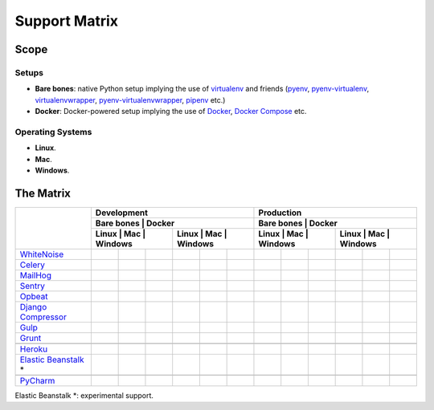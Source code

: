 Support Matrix
==============

.. index:: matrix, support matrix, compatibility matrix, version matrix, version support matrix



Scope
-----


Setups
~~~~~~

* **Bare bones**: native Python setup implying the use of `virtualenv`_ and friends (`pyenv`_, `pyenv-virtualenv`_, `virtualenvwrapper`_, `pyenv-virtualenvwrapper`_, `pipenv`_ etc.)
* **Docker**: Docker-powered setup implying the use of `Docker`_, `Docker Compose`_ etc.

.. _`virtualenv`: https://github.com/pypa/virtualenv
.. _`pyenv`: https://github.com/pyenv/pyenv
.. _`pyenv-virtualenv`: https://github.com/pyenv/pyenv-virtualenv
.. _`virtualenvwrapper`: https://virtualenvwrapper.readthedocs.io/en/stable/
.. _`pyenv-virtualenvwrapper`: https://github.com/pyenv/pyenv-virtualenvwrapper
.. _`pipenv`: https://github.com/kennethreitz/pipenv
.. _`Docker`: https://github.com/moby/moby
.. _`Docker Compose`: https://github.com/docker/compose


Operating Systems
~~~~~~~~~~~~~~~~~

* **Linux**.
* **Mac**.
* **Windows**.



The Matrix
----------

.. Generated via http://www.tablesgenerator.com/text_tables
.. Header rows and columns' thick borders set manually.

+------------------------+-----------------------------------------------+-----------------------------------------------+
|                        |                  Development                  |                   Production                  |
+                        +-----------------------------------------------+-----------------------------------------------+
|                        |       Bare bones      |         Docker        |       Bare bones      |         Docker        |
+                        +-----------------------+-----------------------+-----------------------+-----------------------+
|                        | Linux | Mac | Windows | Linux | Mac | Windows | Linux | Mac | Windows | Linux | Mac | Windows |
+========================+=======+=====+=========+=======+=====+=========+=======+=====+=========+=======+=====+=========+
| `WhiteNoise`_          |       |     |         |       |     |         |       |     |         |       |     |         |
+------------------------+-------+-----+---------+-------+-----+---------+-------+-----+---------+-------+-----+---------+
| `Celery`_              |       |     |         |       |     |         |       |     |         |       |     |         |
+------------------------+-------+-----+---------+-------+-----+---------+-------+-----+---------+-------+-----+---------+
| `MailHog`_             |       |     |         |       |     |         |       |     |         |       |     |         |
+------------------------+-------+-----+---------+-------+-----+---------+-------+-----+---------+-------+-----+---------+
| `Sentry`_              |       |     |         |       |     |         |       |     |         |       |     |         |
+------------------------+-------+-----+---------+-------+-----+---------+-------+-----+---------+-------+-----+---------+
| `Opbeat`_              |       |     |         |       |     |         |       |     |         |       |     |         |
+------------------------+-------+-----+---------+-------+-----+---------+-------+-----+---------+-------+-----+---------+
| `Django Compressor`_   |       |     |         |       |     |         |       |     |         |       |     |         |
+------------------------+-------+-----+---------+-------+-----+---------+-------+-----+---------+-------+-----+---------+
| `Gulp`_                |       |     |         |       |     |         |       |     |         |       |     |         |
+------------------------+-------+-----+---------+-------+-----+---------+-------+-----+---------+-------+-----+---------+
| `Grunt`_               |       |     |         |       |     |         |       |     |         |       |     |         |
+------------------------+-------+-----+---------+-------+-----+---------+-------+-----+---------+-------+-----+---------+
|                        |       |     |         |       |     |         |       |     |         |       |     |         |
+------------------------+-------+-----+---------+-------+-----+---------+-------+-----+---------+-------+-----+---------+
| `Heroku`_              |       |     |         |       |     |         |       |     |         |       |     |         |
+------------------------+-------+-----+---------+-------+-----+---------+-------+-----+---------+-------+-----+---------+
| `Elastic Beanstalk`_ * |       |     |         |       |     |         |       |     |         |       |     |         |
+------------------------+-------+-----+---------+-------+-----+---------+-------+-----+---------+-------+-----+---------+
|                        |       |     |         |       |     |         |       |     |         |       |     |         |
+------------------------+-------+-----+---------+-------+-----+---------+-------+-----+---------+-------+-----+---------+
| `PyCharm`_             |       |     |         |       |     |         |       |     |         |       |     |         |
+------------------------+-------+-----+---------+-------+-----+---------+-------+-----+---------+-------+-----+---------+


Elastic Beanstalk \*: experimental support.

.. _`PostgreSQL`: https://www.postgresql.org/
.. _`WhiteNoise`: https://github.com/evansd/whitenoise
.. _`Celery`: https://github.com/celery/celery
.. _`MailHog`: https://github.com/mailhog/MailHog
.. _`Sentry`: https://github.com/getsentry/sentry
.. _`Opbeat`: https://github.com/opbeat/opbeat_python
.. _`Django Compressor`: https://github.com/django-compressor/django-compressor
.. _`Gulp`: https://github.com/gulpjs/gulp
.. _`Grunt`: https://github.com/gruntjs/grunt
.. _`Heroku`: https://www.heroku.com/
.. _`Elastic Beanstalk`: https://aws.amazon.com/elasticbeanstalk/
.. _`PyCharm`: https://www.jetbrains.com/pycharm/
